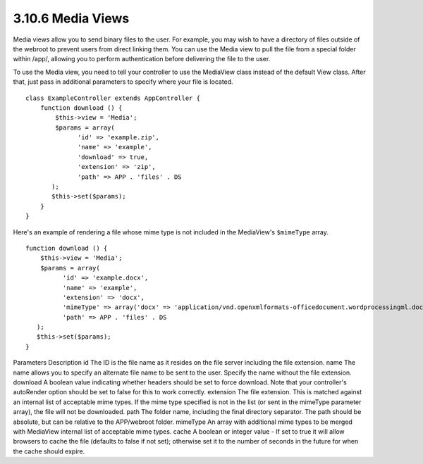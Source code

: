 3.10.6 Media Views
------------------

Media views allow you to send binary files to the user. For
example, you may wish to have a directory of files outside of the
webroot to prevent users from direct linking them. You can use the
Media view to pull the file from a special folder within /app/,
allowing you to perform authentication before delivering the file
to the user.

To use the Media view, you need to tell your controller to use the
MediaView class instead of the default View class. After that, just
pass in additional parameters to specify where your file is
located.

::

    class ExampleController extends AppController {
        function download () {
            $this->view = 'Media';
            $params = array(
                  'id' => 'example.zip',
                  'name' => 'example',
                  'download' => true,
                  'extension' => 'zip',
                  'path' => APP . 'files' . DS
           );
           $this->set($params);
        }
    }

Here's an example of rendering a file whose mime type is not
included in the MediaView's ``$mimeType`` array.

::

    function download () {
        $this->view = 'Media';
        $params = array(
              'id' => 'example.docx',
              'name' => 'example',
              'extension' => 'docx',
              'mimeType' => array('docx' => 'application/vnd.openxmlformats-officedocument.wordprocessingml.document'),
              'path' => APP . 'files' . DS
       );
       $this->set($params);
    }

Parameters
Description
id
The ID is the file name as it resides on the file server including
the file extension.
name
The name allows you to specify an alternate file name to be sent to
the user. Specify the name without the file extension.
download
A boolean value indicating whether headers should be set to force
download. Note that your controller's autoRender option should be
set to false for this to work correctly.
extension
The file extension. This is matched against an internal list of
acceptable mime types. If the mime type specified is not in the
list (or sent in the mimeType parameter array), the file will not
be downloaded.
path
The folder name, including the final directory separator. The path
should be absolute, but can be relative to the APP/webroot folder.
mimeType
An array with additional mime types to be merged with MediaView
internal list of acceptable mime types.
cache
A boolean or integer value - If set to true it will allow browsers
to cache the file (defaults to false if not set); otherwise set it
to the number of seconds in the future for when the cache should
expire.
